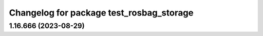 ^^^^^^^^^^^^^^^^^^^^^^^^^^^^^^^^^^^^^^^^^
Changelog for package test_rosbag_storage
^^^^^^^^^^^^^^^^^^^^^^^^^^^^^^^^^^^^^^^^^

1.16.666 (2023-08-29)
---------------------
